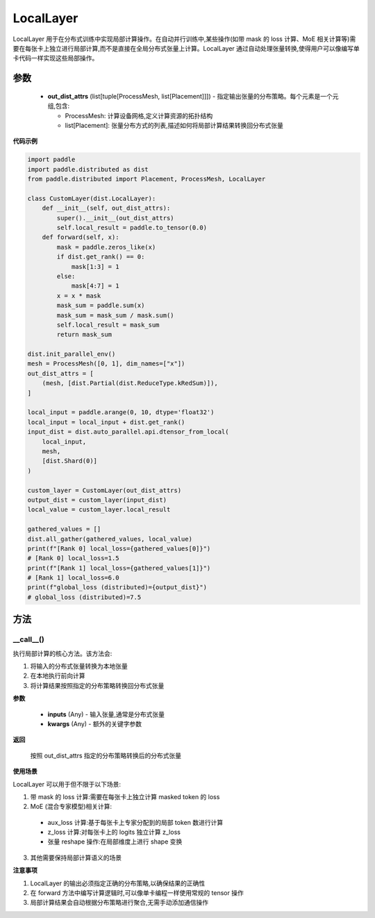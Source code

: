 .. _cn_api_paddle_distributed_LocalLayer:

LocalLayer
-------------------------------

.. py:class:: paddle.distributed.LocalLayer(out_dist_attrs)

LocalLayer 用于在分布式训练中实现局部计算操作。在自动并行训练中,某些操作(如带 mask 的 loss 计算、MoE 相关计算等)需要在每张卡上独立进行局部计算,而不是直接在全局分布式张量上计算。LocalLayer 通过自动处理张量转换,使得用户可以像编写单卡代码一样实现这些局部操作。

参数
:::::::::

    - **out_dist_attrs** (list[tuple[ProcessMesh, list[Placement]]]) - 指定输出张量的分布策略。每个元素是一个元组,包含:

      - ProcessMesh: 计算设备网格,定义计算资源的拓扑结构
      - list[Placement]: 张量分布方式的列表,描述如何将局部计算结果转换回分布式张量

**代码示例**

.. code-block:: python

    import paddle
    import paddle.distributed as dist
    from paddle.distributed import Placement, ProcessMesh, LocalLayer

    class CustomLayer(dist.LocalLayer):
        def __init__(self, out_dist_attrs):
            super().__init__(out_dist_attrs)
            self.local_result = paddle.to_tensor(0.0)
        def forward(self, x):
            mask = paddle.zeros_like(x)
            if dist.get_rank() == 0:
                mask[1:3] = 1
            else:
                mask[4:7] = 1
            x = x * mask
            mask_sum = paddle.sum(x)
            mask_sum = mask_sum / mask.sum()
            self.local_result = mask_sum
            return mask_sum

    dist.init_parallel_env()
    mesh = ProcessMesh([0, 1], dim_names=["x"])
    out_dist_attrs = [
        (mesh, [dist.Partial(dist.ReduceType.kRedSum)]),
    ]

    local_input = paddle.arange(0, 10, dtype='float32')
    local_input = local_input + dist.get_rank()
    input_dist = dist.auto_parallel.api.dtensor_from_local(
        local_input,
        mesh,
        [dist.Shard(0)]
    )

    custom_layer = CustomLayer(out_dist_attrs)
    output_dist = custom_layer(input_dist)
    local_value = custom_layer.local_result

    gathered_values = []
    dist.all_gather(gathered_values, local_value)
    print(f"[Rank 0] local_loss={gathered_values[0]}")
    # [Rank 0] local_loss=1.5
    print(f"[Rank 1] local_loss={gathered_values[1]}")
    # [Rank 1] local_loss=6.0
    print(f"global_loss (distributed)={output_dist}")
    # global_loss (distributed)=7.5


方法
:::::::::

__call__()
'''''''''

执行局部计算的核心方法。该方法会:

1. 将输入的分布式张量转换为本地张量
2. 在本地执行前向计算
3. 将计算结果按照指定的分布策略转换回分布式张量

**参数**

    - **inputs** (Any) - 输入张量,通常是分布式张量
    - **kwargs** (Any) - 额外的关键字参数

**返回**

    按照 out_dist_attrs 指定的分布策略转换后的分布式张量

**使用场景**

LocalLayer 可以用于但不限于以下场景:

1. 带 mask 的 loss 计算:需要在每张卡上独立计算 masked token 的 loss
2. MoE (混合专家模型)相关计算:
  - aux_loss 计算:基于每张卡上专家分配到的局部 token 数进行计算
  - z_loss 计算:对每张卡上的 logits 独立计算 z_loss
  - 张量 reshape 操作:在局部维度上进行 shape 变换
3. 其他需要保持局部计算语义的场景

**注意事项**

1. LocalLayer 的输出必须指定正确的分布策略,以确保结果的正确性
2. 在 forward 方法中编写计算逻辑时,可以像单卡编程一样使用常规的 tensor 操作
3. 局部计算结果会自动根据分布策略进行聚合,无需手动添加通信操作
